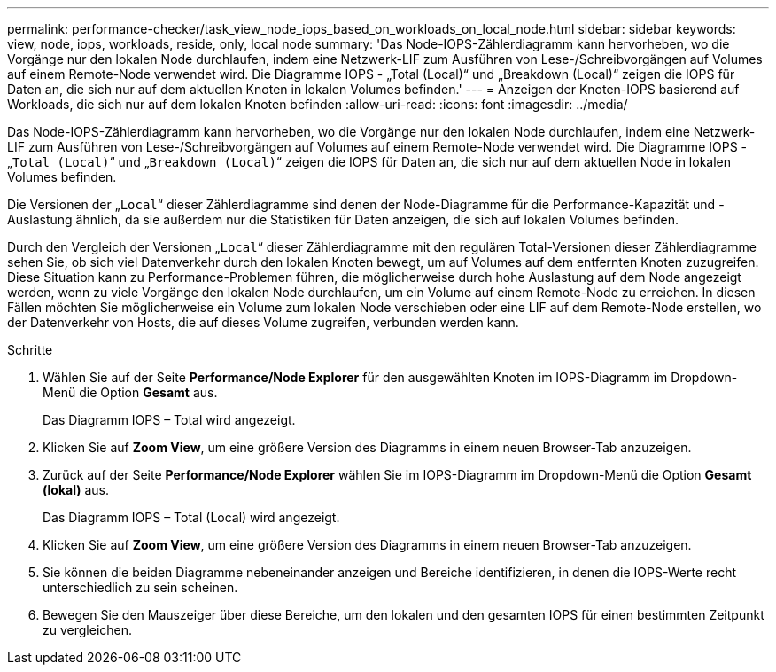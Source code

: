 ---
permalink: performance-checker/task_view_node_iops_based_on_workloads_on_local_node.html 
sidebar: sidebar 
keywords: view, node, iops, workloads, reside, only, local node 
summary: 'Das Node-IOPS-Zählerdiagramm kann hervorheben, wo die Vorgänge nur den lokalen Node durchlaufen, indem eine Netzwerk-LIF zum Ausführen von Lese-/Schreibvorgängen auf Volumes auf einem Remote-Node verwendet wird. Die Diagramme IOPS - „Total (Local)“ und „Breakdown (Local)“ zeigen die IOPS für Daten an, die sich nur auf dem aktuellen Knoten in lokalen Volumes befinden.' 
---
= Anzeigen der Knoten-IOPS basierend auf Workloads, die sich nur auf dem lokalen Knoten befinden
:allow-uri-read: 
:icons: font
:imagesdir: ../media/


[role="lead"]
Das Node-IOPS-Zählerdiagramm kann hervorheben, wo die Vorgänge nur den lokalen Node durchlaufen, indem eine Netzwerk-LIF zum Ausführen von Lese-/Schreibvorgängen auf Volumes auf einem Remote-Node verwendet wird. Die Diagramme IOPS - „`Total (Local)`“ und „`Breakdown (Local)`“ zeigen die IOPS für Daten an, die sich nur auf dem aktuellen Node in lokalen Volumes befinden.

Die Versionen der „`Local`“ dieser Zählerdiagramme sind denen der Node-Diagramme für die Performance-Kapazität und -Auslastung ähnlich, da sie außerdem nur die Statistiken für Daten anzeigen, die sich auf lokalen Volumes befinden.

Durch den Vergleich der Versionen „`Local`“ dieser Zählerdiagramme mit den regulären Total-Versionen dieser Zählerdiagramme sehen Sie, ob sich viel Datenverkehr durch den lokalen Knoten bewegt, um auf Volumes auf dem entfernten Knoten zuzugreifen. Diese Situation kann zu Performance-Problemen führen, die möglicherweise durch hohe Auslastung auf dem Node angezeigt werden, wenn zu viele Vorgänge den lokalen Node durchlaufen, um ein Volume auf einem Remote-Node zu erreichen. In diesen Fällen möchten Sie möglicherweise ein Volume zum lokalen Node verschieben oder eine LIF auf dem Remote-Node erstellen, wo der Datenverkehr von Hosts, die auf dieses Volume zugreifen, verbunden werden kann.

.Schritte
. Wählen Sie auf der Seite *Performance/Node Explorer* für den ausgewählten Knoten im IOPS-Diagramm im Dropdown-Menü die Option *Gesamt* aus.
+
Das Diagramm IOPS – Total wird angezeigt.

. Klicken Sie auf *Zoom View*, um eine größere Version des Diagramms in einem neuen Browser-Tab anzuzeigen.
. Zurück auf der Seite *Performance/Node Explorer* wählen Sie im IOPS-Diagramm im Dropdown-Menü die Option *Gesamt (lokal)* aus.
+
Das Diagramm IOPS – Total (Local) wird angezeigt.

. Klicken Sie auf *Zoom View*, um eine größere Version des Diagramms in einem neuen Browser-Tab anzuzeigen.
. Sie können die beiden Diagramme nebeneinander anzeigen und Bereiche identifizieren, in denen die IOPS-Werte recht unterschiedlich zu sein scheinen.
. Bewegen Sie den Mauszeiger über diese Bereiche, um den lokalen und den gesamten IOPS für einen bestimmten Zeitpunkt zu vergleichen.

